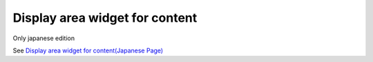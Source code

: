 =====================================================
Display area widget for content
=====================================================

Only japanese edition

See `Display area widget for content(Japanese Page) <https://nablarch.github.io/docs/LATEST/doc/development_tools/ui_dev/doc/reference_jsp_widgets/box_content.html>`_


